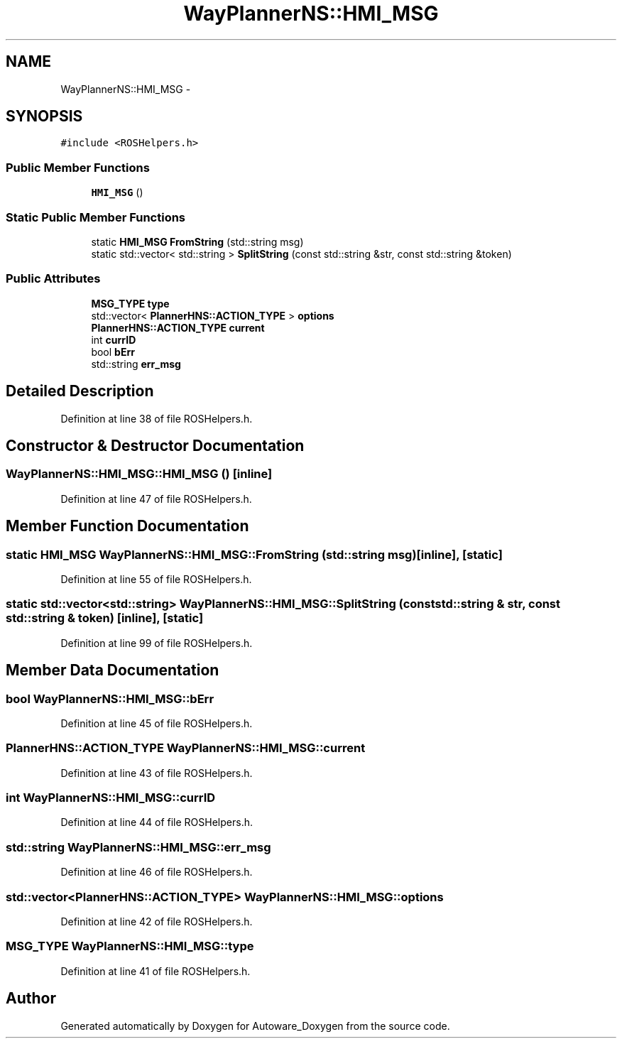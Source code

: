 .TH "WayPlannerNS::HMI_MSG" 3 "Fri May 22 2020" "Autoware_Doxygen" \" -*- nroff -*-
.ad l
.nh
.SH NAME
WayPlannerNS::HMI_MSG \- 
.SH SYNOPSIS
.br
.PP
.PP
\fC#include <ROSHelpers\&.h>\fP
.SS "Public Member Functions"

.in +1c
.ti -1c
.RI "\fBHMI_MSG\fP ()"
.br
.in -1c
.SS "Static Public Member Functions"

.in +1c
.ti -1c
.RI "static \fBHMI_MSG\fP \fBFromString\fP (std::string msg)"
.br
.ti -1c
.RI "static std::vector< std::string > \fBSplitString\fP (const std::string &str, const std::string &token)"
.br
.in -1c
.SS "Public Attributes"

.in +1c
.ti -1c
.RI "\fBMSG_TYPE\fP \fBtype\fP"
.br
.ti -1c
.RI "std::vector< \fBPlannerHNS::ACTION_TYPE\fP > \fBoptions\fP"
.br
.ti -1c
.RI "\fBPlannerHNS::ACTION_TYPE\fP \fBcurrent\fP"
.br
.ti -1c
.RI "int \fBcurrID\fP"
.br
.ti -1c
.RI "bool \fBbErr\fP"
.br
.ti -1c
.RI "std::string \fBerr_msg\fP"
.br
.in -1c
.SH "Detailed Description"
.PP 
Definition at line 38 of file ROSHelpers\&.h\&.
.SH "Constructor & Destructor Documentation"
.PP 
.SS "WayPlannerNS::HMI_MSG::HMI_MSG ()\fC [inline]\fP"

.PP
Definition at line 47 of file ROSHelpers\&.h\&.
.SH "Member Function Documentation"
.PP 
.SS "static \fBHMI_MSG\fP WayPlannerNS::HMI_MSG::FromString (std::string msg)\fC [inline]\fP, \fC [static]\fP"

.PP
Definition at line 55 of file ROSHelpers\&.h\&.
.SS "static std::vector<std::string> WayPlannerNS::HMI_MSG::SplitString (const std::string & str, const std::string & token)\fC [inline]\fP, \fC [static]\fP"

.PP
Definition at line 99 of file ROSHelpers\&.h\&.
.SH "Member Data Documentation"
.PP 
.SS "bool WayPlannerNS::HMI_MSG::bErr"

.PP
Definition at line 45 of file ROSHelpers\&.h\&.
.SS "\fBPlannerHNS::ACTION_TYPE\fP WayPlannerNS::HMI_MSG::current"

.PP
Definition at line 43 of file ROSHelpers\&.h\&.
.SS "int WayPlannerNS::HMI_MSG::currID"

.PP
Definition at line 44 of file ROSHelpers\&.h\&.
.SS "std::string WayPlannerNS::HMI_MSG::err_msg"

.PP
Definition at line 46 of file ROSHelpers\&.h\&.
.SS "std::vector<\fBPlannerHNS::ACTION_TYPE\fP> WayPlannerNS::HMI_MSG::options"

.PP
Definition at line 42 of file ROSHelpers\&.h\&.
.SS "\fBMSG_TYPE\fP WayPlannerNS::HMI_MSG::type"

.PP
Definition at line 41 of file ROSHelpers\&.h\&.

.SH "Author"
.PP 
Generated automatically by Doxygen for Autoware_Doxygen from the source code\&.
